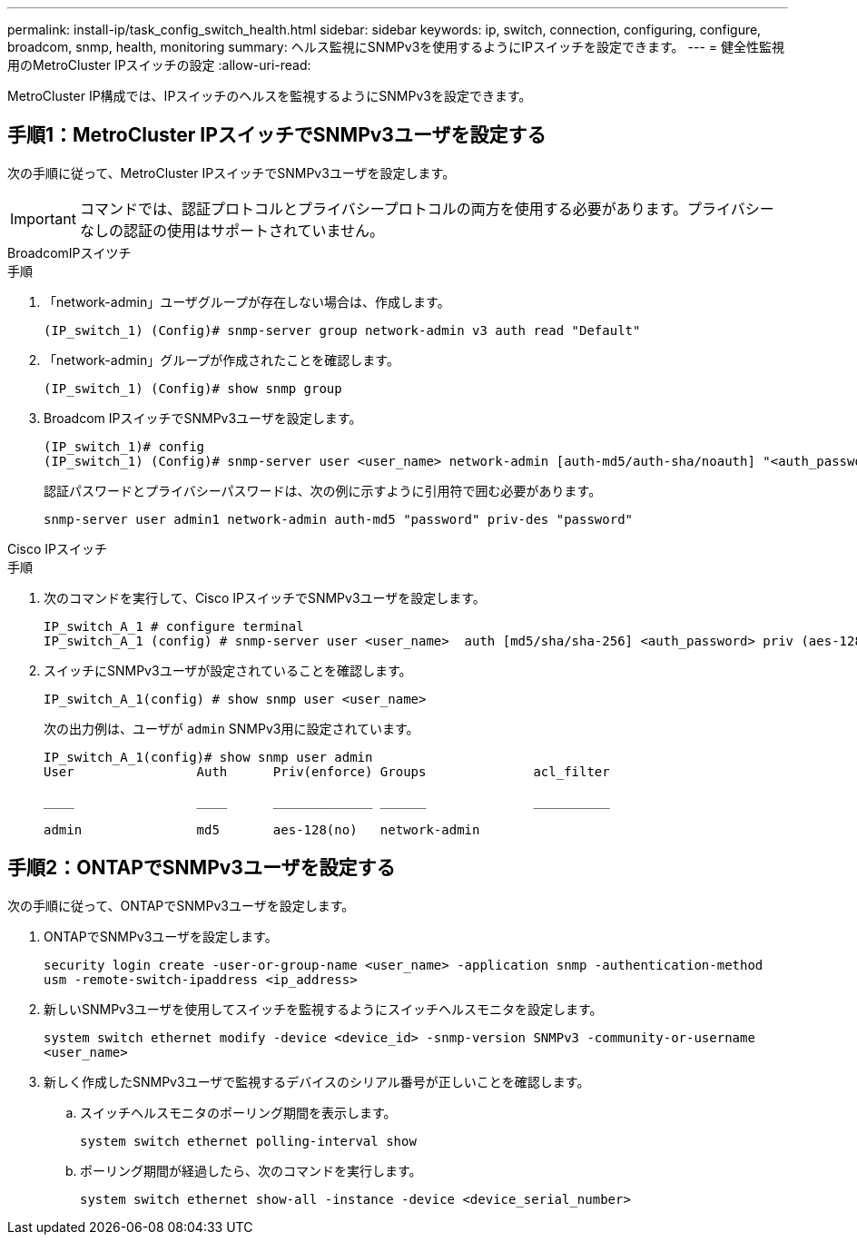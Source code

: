 ---
permalink: install-ip/task_config_switch_health.html 
sidebar: sidebar 
keywords: ip, switch, connection, configuring, configure, broadcom, snmp, health, monitoring 
summary: ヘルス監視にSNMPv3を使用するようにIPスイッチを設定できます。 
---
= 健全性監視用のMetroCluster IPスイッチの設定
:allow-uri-read: 


[role="lead"]
MetroCluster IP構成では、IPスイッチのヘルスを監視するようにSNMPv3を設定できます。



== 手順1：MetroCluster IPスイッチでSNMPv3ユーザを設定する

次の手順に従って、MetroCluster IPスイッチでSNMPv3ユーザを設定します。


IMPORTANT: コマンドでは、認証プロトコルとプライバシープロトコルの両方を使用する必要があります。プライバシーなしの認証の使用はサポートされていません。

[role="tabbed-block"]
====
.BroadcomIPスイツチ
--
.手順
. 「network-admin」ユーザグループが存在しない場合は、作成します。
+
`(IP_switch_1) (Config)# snmp-server group network-admin v3 auth read "Default"`

. 「network-admin」グループが作成されたことを確認します。
+
`(IP_switch_1) (Config)# show snmp group`

. Broadcom IPスイッチでSNMPv3ユーザを設定します。
+
[listing]
----
(IP_switch_1)# config
(IP_switch_1) (Config)# snmp-server user <user_name> network-admin [auth-md5/auth-sha/noauth] "<auth_password>" [priv-aes128/priv-des] "<priv_password>"
----
+
認証パスワードとプライバシーパスワードは、次の例に示すように引用符で囲む必要があります。

+
[listing]
----
snmp-server user admin1 network-admin auth-md5 "password" priv-des "password"
----


--
.Cisco IPスイッチ
--
.手順
. 次のコマンドを実行して、Cisco IPスイッチでSNMPv3ユーザを設定します。
+
[listing]
----
IP_switch_A_1 # configure terminal
IP_switch_A_1 (config) # snmp-server user <user_name>  auth [md5/sha/sha-256] <auth_password> priv (aes-128) <priv_password>
----
. スイッチにSNMPv3ユーザが設定されていることを確認します。
+
`IP_switch_A_1(config) # show snmp user <user_name>`

+
次の出力例は、ユーザが `admin` SNMPv3用に設定されています。

+
[listing]
----
IP_switch_A_1(config)# show snmp user admin
User                Auth      Priv(enforce) Groups              acl_filter

____                ____      _____________ ______              __________

admin               md5       aes-128(no)   network-admin
----


--
====


== 手順2：ONTAPでSNMPv3ユーザを設定する

次の手順に従って、ONTAPでSNMPv3ユーザを設定します。

. ONTAPでSNMPv3ユーザを設定します。
+
`security login create -user-or-group-name <user_name> -application snmp -authentication-method usm -remote-switch-ipaddress <ip_address>`

. 新しいSNMPv3ユーザを使用してスイッチを監視するようにスイッチヘルスモニタを設定します。
+
`system switch ethernet modify -device <device_id> -snmp-version SNMPv3 -community-or-username <user_name>`

. 新しく作成したSNMPv3ユーザで監視するデバイスのシリアル番号が正しいことを確認します。
+
.. スイッチヘルスモニタのポーリング期間を表示します。
+
`system switch ethernet polling-interval show`

.. ポーリング期間が経過したら、次のコマンドを実行します。
+
`system switch ethernet show-all -instance -device <device_serial_number>`




